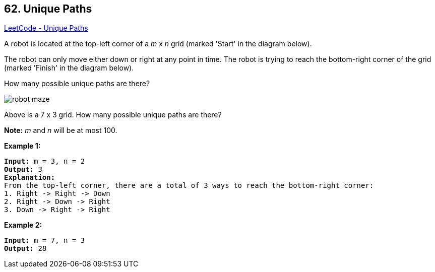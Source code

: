 == 62. Unique Paths

https://leetcode.com/problems/unique-paths/[LeetCode - Unique Paths]

A robot is located at the top-left corner of a _m_ x _n_ grid (marked 'Start' in the diagram below).

The robot can only move either down or right at any point in time. The robot is trying to reach the bottom-right corner of the grid (marked 'Finish' in the diagram below).

How many possible unique paths are there?

image::https://assets.leetcode.com/uploads/2018/10/22/robot_maze.png[]


[.small]#Above is a 7 x 3 grid. How many possible unique paths are there?#

*Note:* _m_ and _n_ will be at most 100.

*Example 1:*

[subs="verbatim,quotes,macros"]
----
*Input:* m = 3, n = 2
*Output:* 3
*Explanation:*
From the top-left corner, there are a total of 3 ways to reach the bottom-right corner:
1. Right -> Right -> Down
2. Right -> Down -> Right
3. Down -> Right -> Right

----

*Example 2:*

[subs="verbatim,quotes,macros"]
----
*Input:* m = 7, n = 3
*Output:* 28
----

